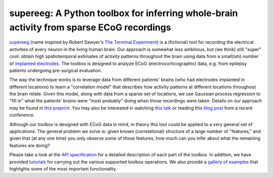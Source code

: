 .. sample documentation master file, created by
   sphinx-quickstart on Mon Apr 16 21:22:43 2012.
   You can adapt this file completely to your liking, but it should at least
   contain the root `toctree` directive.

**supereeg**: A Python toolbox for inferring whole-brain activity from sparse ECoG recordings
==================================

   .. image:: _static/example_model.gif
       :width: 400pt

 .. toctree::

`supereeg <https://github.com/ContextLab/supereeg>`_ (name inspired by Robert Sawyer's `The Terminal Experiment <https://en.wikipedia.org/wiki/The_Terminal_Experiment>`_) is a (fictional) tool for recording the electrical activities of every neuron in the living human brain.  Our approach is somewhat less ambitious, but (we think) still "super" cool: obtain high spatiotemporal estimates of activity patterns throughout the brain using data from a small(ish) number of  `implanted electrodes <https://en.wikipedia.org/wiki/Electrocorticography>`_.  The toolbox is designed to analyze ECoG (electrocorticographic) data, e.g. from epilepsy patients undergoing pre-surgical evaluation.

The way the technique works is to leverage data from different patients' brains (who had electrodes implanted in different locations) to learn a "correlation model" that describes how activity patterns at different locations throughout the brain relate.  Given this model, along with data from a sparse set of locations, we use Gaussian process regression to "fill in" what the patients' brains were "most probably" doing when those recordings were taken.  Details on our approach may be found in `this preprint <http://biorxiv.org/content/early/2017/03/27/121020>`_.  You may also be interested in watching `this talk <https://youtu.be/DvzfPsOMvOw?t=2s>`_ or reading this `blog post <https://community.sfn.org/t/supereeg-ecog-data-breaks-free-from-electrodes/8344>`_ from a recent conference.

Although our toolbox is designed with ECoG data in mind, in theory this tool could be applied to a very general set of applications.  The general problem we solve is: given known (correlational) structure of a large number of "features," and given that (at any one time) you only observe some of those features, how much can you infer about what the remaining features are doing?

Please take a look at the `API specification <http://supereeg.readthedocs.io/en/latest/api.html>`_ for a detailed description of each part of the toolbox.  In addition, we have provided `tutorials <http://supereeg.readthedocs.io/en/latest/tutorial.html>`_ for carrying out the various supported toolbox operations.  We also provide a `gallery of examples <http://supereeg.readthedocs.io/en/latest/auto_examples/index.html>`_ that highlights some of the most important functionality.
